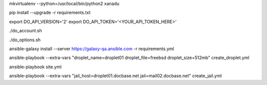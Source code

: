 .. create a virtual environment
mkvirtualenv --python=/usr/local/bin/python2 xanadu

.. install/update requirements
pip install --upgrade -r requirements.txt

.. store api-related info in environment variables
export DO_API_VERSION='2'
export DO_API_TOKEN='<YOUR_API_TOKEN_HERE>'

.. display Digital Ocean account details
./do_account.sh

.. display Digital Ocean options
./do_options.sh

.. retrieve required roles from Ansible Galaxy
ansible-galaxy install --server https://galaxy-qa.ansible.com -r requirements.yml

.. deploy variables safely. The playbooks expect them to be stored in ../../ansible_variables

.. create droplet01
ansible-playbook --extra-vars "droplet_name=droplet01 droplet_file=freebsd droplet_size=512mb" create_droplet.yml

.. apply configs to all hosts
ansible-playbook site.yml

.. create jail mail02.docbase.net on droplet01.docbase.net
ansible-playbook --extra-vars "jail_host=droplet01.docbase.net jail=mail02.docbase.net" create_jail.yml

